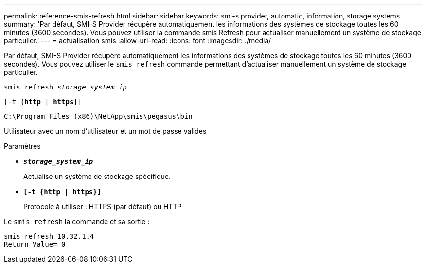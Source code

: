 ---
permalink: reference-smis-refresh.html 
sidebar: sidebar 
keywords: smi-s provider, automatic, information, storage systems 
summary: 'Par défaut, SMI-S Provider récupère automatiquement les informations des systèmes de stockage toutes les 60 minutes (3600 secondes). Vous pouvez utiliser la commande smis Refresh pour actualiser manuellement un système de stockage particulier.' 
---
= actualisation smis
:allow-uri-read: 
:icons: font
:imagesdir: ./media/


[role="lead"]
Par défaut, SMI-S Provider récupère automatiquement les informations des systèmes de stockage toutes les 60 minutes (3600 secondes). Vous pouvez utiliser le `smis refresh` commande permettant d'actualiser manuellement un système de stockage particulier.

`smis refresh _storage_system_ip_`

`[-t {*http* | *https*}]`

`C:\Program Files (x86)\NetApp\smis\pegasus\bin`

Utilisateur avec un nom d'utilisateur et un mot de passe valides

.Paramètres
* `*_storage_system_ip_*`
+
Actualise un système de stockage spécifique.

* `*[-t {http | https}]*`
+
Protocole à utiliser : HTTPS (par défaut) ou HTTP



Le `smis refresh` la commande et sa sortie :

[listing]
----
smis refresh 10.32.1.4
Return Value= 0
----